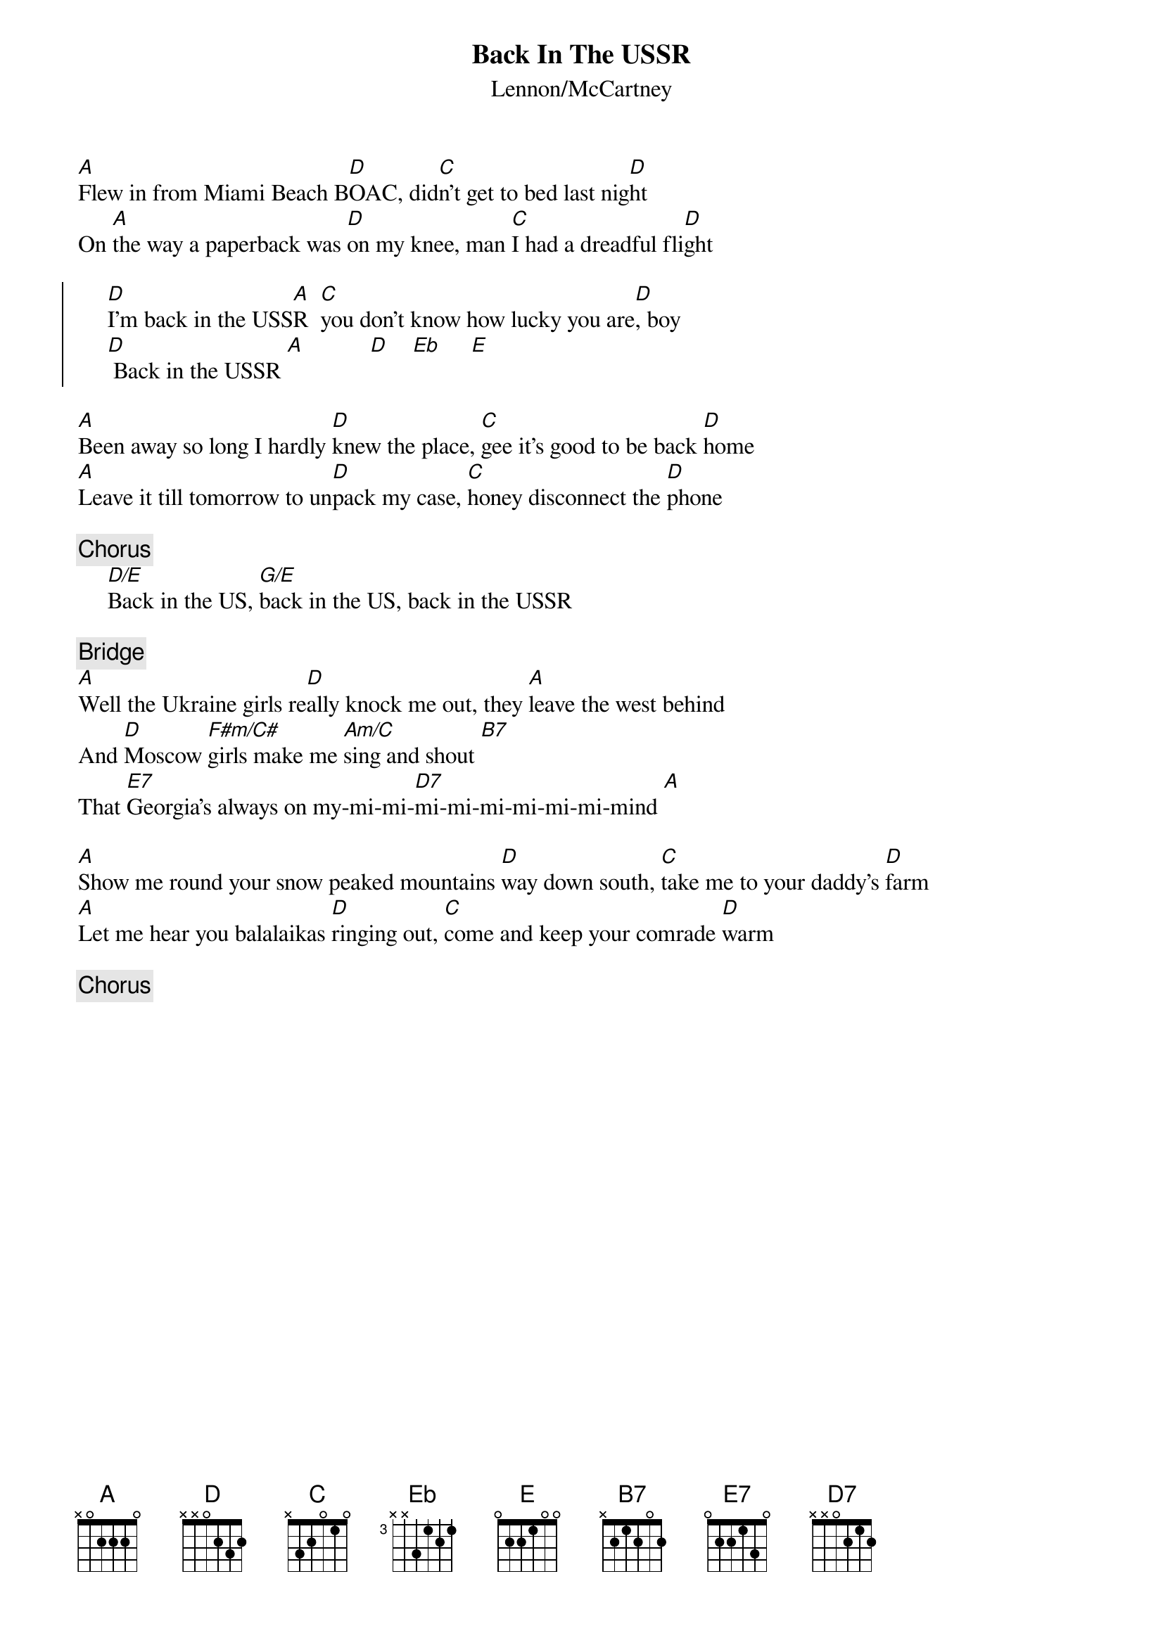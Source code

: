 {title:Back In The USSR}
{st:Lennon/McCartney}
{define: Eb 3 1 2 1 3 -1 -1}
{define: F#m/C# 1 2 2 2 4 4 -1}
{define: D/E 1 2 3 2 0 0 0}
{define: G/E 1 3 0 0 0 2 0} 
{define: Am/C 1 0 1 2 2 3 0} 

[A]Flew in from Miami Beach B[D]OAC, did[C]n't get to bed last nig[D]ht
On [A]the way a paperback was [D]on my knee, man [C]I had a dreadful fli[D]ght

{soc}
     [D]I'm back in the USS[A]R  [C]you don't know how lucky you are[D], boy
     [D] Back in the USSR [A]           [D]    [Eb]     [E] 
{eoc}

[A]Been away so long I hardly [D]knew the place, [C]gee it's good to be back [D]home
[A]Leave it till tomorrow to un[D]pack my case, [C]honey disconnect the [D]phone

{c:Chorus}
     [D/E]Back in the US, [G/E]back in the US, back in the USSR

{c:Bridge}
[A]Well the Ukraine girls re[D]ally knock me out, they [A]leave the west behind
And [D]Moscow [F#m/C#]girls make me [Am/C]sing and shout [B7]  
That [E7]Georgia's always on my-mi-mi-[D7]mi-mi-mi-mi-mi-mi-mind [A] 

[A]Show me round your snow peaked mountains [D]way down south, [C]take me to your daddy's [D]farm
[A]Let me hear you balalaikas [D]ringing out, [C]come and keep your comrade [D]warm

{c:Chorus}
